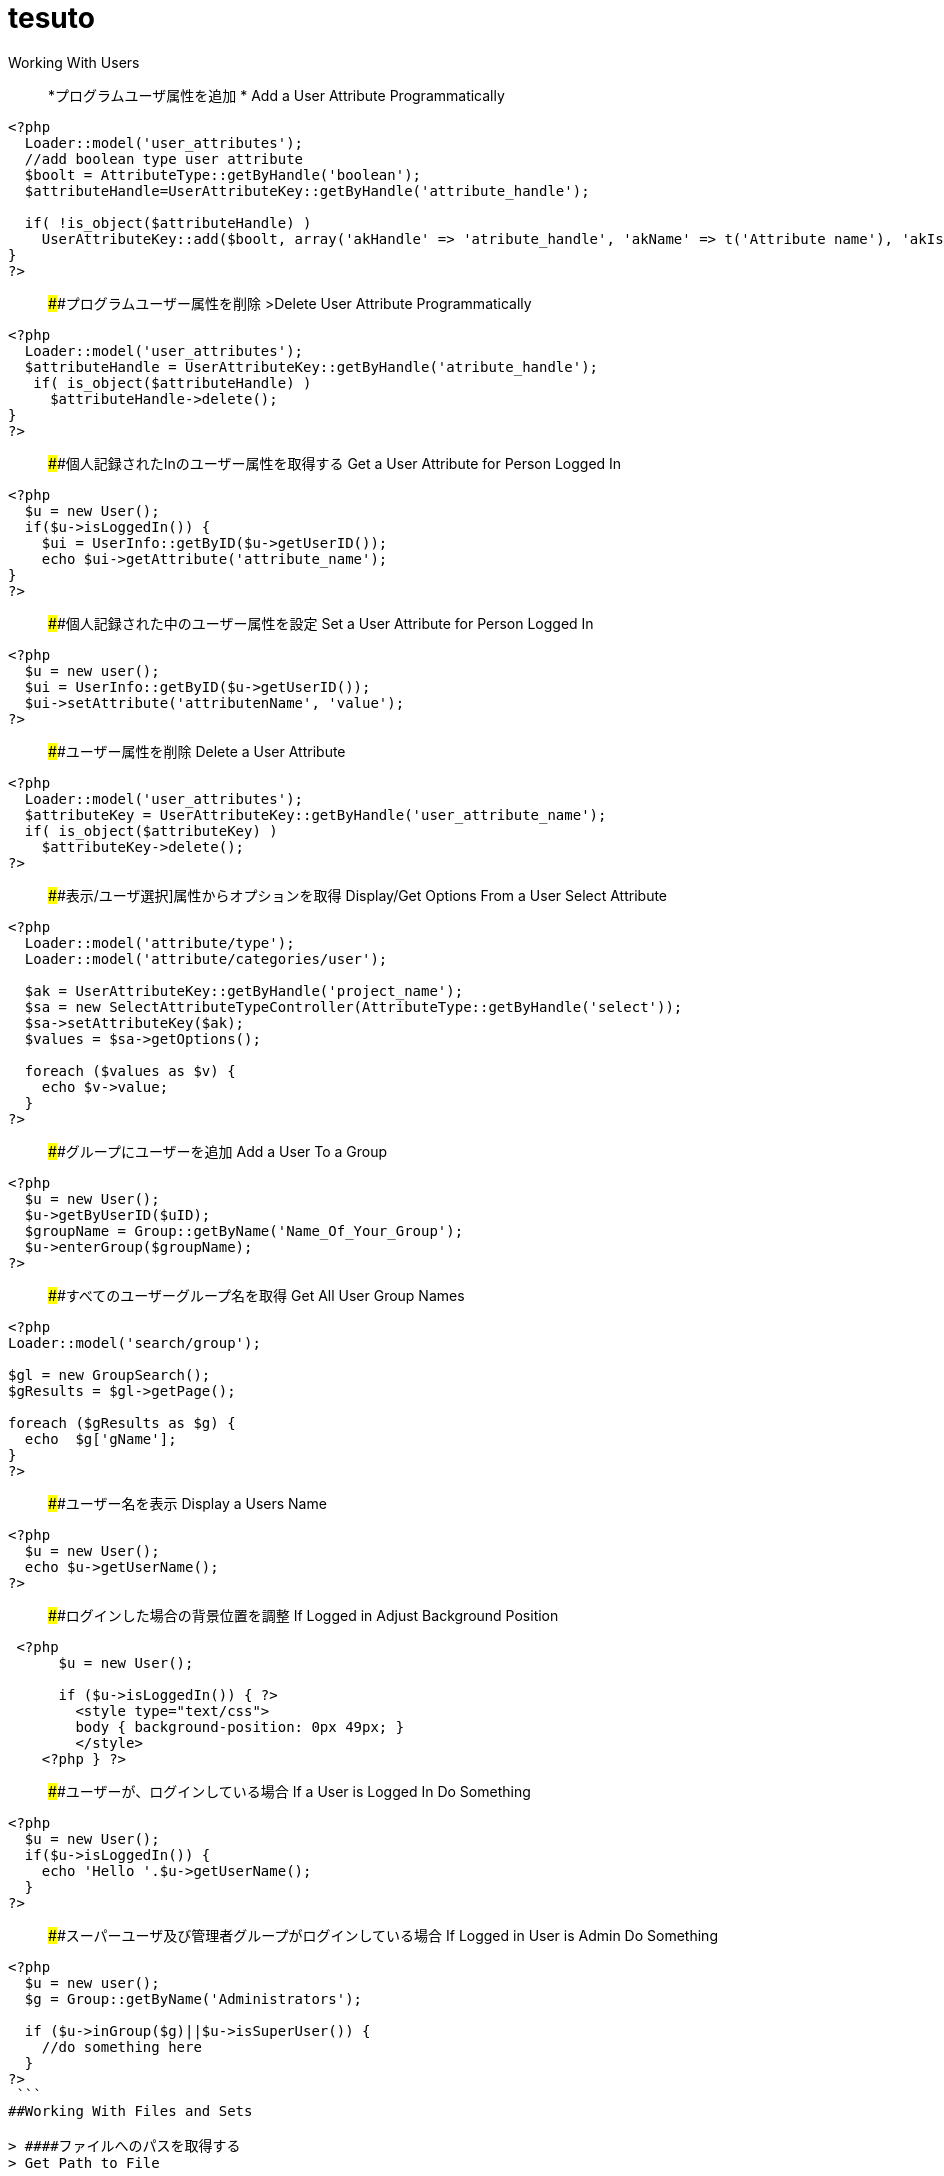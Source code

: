 # tesuto 


Working With Users

> *プログラムユーザ属性を追加  *
> Add a User Attribute Programmatically

```
<?php
  Loader::model('user_attributes');
  //add boolean type user attribute 
  $boolt = AttributeType::getByHandle('boolean');
  $attributeHandle=UserAttributeKey::getByHandle('attribute_handle');
 
  if( !is_object($attributeHandle) )
    UserAttributeKey::add($boolt, array('akHandle' => 'atribute_handle', 'akName' => t('Attribute name'), 'akIsSearchable' => false, 'uakProfileEdit' => false, 'uakRegisterEdit' => false, 'akCheckedByDefault' => false));
}
?>
```

> ####プログラムユーザー属性を削除  
>Delete User Attribute Programmatically

```
<?php
  Loader::model('user_attributes');
  $attributeHandle = UserAttributeKey::getByHandle('atribute_handle');
   if( is_object($attributeHandle) )
     $attributeHandle->delete();
}
?>
```

> ####個人記録されたInのユーザー属性を取得する
> Get a User Attribute for Person Logged In

```
<?php
  $u = new User();
  if($u->isLoggedIn()) {
    $ui = UserInfo::getByID($u->getUserID());
    echo $ui->getAttribute('attribute_name');	
}
?>
```

> ####個人記録された中のユーザー属性を設定
> Set a User Attribute for Person Logged In

```
<?php
  $u = new user();
  $ui = UserInfo::getByID($u->getUserID());
  $ui->setAttribute('attributenName', 'value');
?>
```

> ####ユーザー属性を削除
> Delete a User Attribute

```
<?php
  Loader::model('user_attributes');
  $attributeKey = UserAttributeKey::getByHandle('user_attribute_name');
  if( is_object($attributeKey) )
    $attributeKey->delete();
?>
```

> ####表示/ユーザ選択]属性からオプションを取得
> Display/Get Options From a User Select Attribute

```
<?php
  Loader::model('attribute/type');
  Loader::model('attribute/categories/user');
 
  $ak = UserAttributeKey::getByHandle('project_name');
  $sa = new SelectAttributeTypeController(AttributeType::getByHandle('select'));
  $sa->setAttributeKey($ak);
  $values = $sa->getOptions();
 
  foreach ($values as $v) {
    echo $v->value;
  }
?>
```

> ####グループにユーザーを追加 
> Add a User To a Group

```
<?php
  $u = new User();
  $u->getByUserID($uID);
  $groupName = Group::getByName('Name_Of_Your_Group');
  $u->enterGroup($groupName);
?>
```

> ####すべてのユーザーグループ名を取得
> Get All User Group Names

```
<?php
Loader::model('search/group');
 
$gl = new GroupSearch();
$gResults = $gl->getPage();
 
foreach ($gResults as $g) {
  echo  $g['gName'];
}
?>	
```

> ####ユーザー名を表示
> Display a Users Name

```
<?php
  $u = new User();
  echo $u->getUserName();
?>
```

> ####ログインした場合の背景位置を調整
> If Logged in Adjust Background Position

```
 <?php 
      $u = new User();
     
      if ($u->isLoggedIn()) { ?>
        <style type="text/css">
        body { background-position: 0px 49px; }
        </style>
    <?php } ?>
```

> ####ユーザーが、ログインしている場合
> If a User is Logged In Do Something

```
<?php
  $u = new User();
  if($u->isLoggedIn()) {
    echo 'Hello '.$u->getUserName();
  }
?>
```

> ####スーパーユーザ及び管理者グループがログインしている場合
> If Logged in User is Admin Do Something

```
<?php
  $u = new user();
  $g = Group::getByName('Administrators');
 
  if ($u->inGroup($g)||$u->isSuperUser()) {
    //do something here
  }
?>
 ```
##Working With Files and Sets

> ####ファイルへのパスを取得する
> Get Path to File

```
<?php
  $f = File::getByID(FILE_ID);
  $fv = $f->getApprovedVersion();
  $path = $fv->getRelativePath();
?>
]
```


> ####セット名ファイルゲット
> Get File Set Names

```
(in view.php)
<?php
  $fileSets = FileSet::getMySets();
  foreach ($fileSets as $fs) {
    echo $fs->getFileSetName();
  }
?>
 
$fs->getFileSetID()
$fs->getFileSetName()
$fs->getFileSetType()
 
(in controller.php)
 
<?php
namespace
use FileSet;
use FileList;
 
  $fileSets = FileSet::getMySets();
  foreach ($fileSets as $fs) {
   $filesets('id' => $fs->getFileSetID(), 'name' => $fs->getFileSetName());
 }
?>
```

> ####ファイルセットを追加
> Add a File Set

```
<?php  
  $fs = FileSet::createAndGetSet('FILESET_NAME', FileSet::TYPE_PUBLIC, $uID = false);
?>
```

> #### ファイルの属性値を取得
> Get File Attribute Value

```
<?php
  $f = File::getByID(FILE ID NUMBER);
  echo $f->getAttribute('Attrubute_name');
?>
```

> ####ファイル属性を追加
> Add a File Attribute

```
<?php
  // add file attribute programmatically (text)
  Loader::model('file_attributes');
  $textt = AttributeType::getByHandle('text');
  $attribute=FileAttributeKey::getByHandle('attribute_handle');   	
 
  if( !is_object($attribute) )
    FileAttributeKey::add($textt, array('akHandle' => 'attribut_handle', 'akName' => t('Atribute Name')));
 
 
  // when uploading with a form
  function action_file_upload()	{
    Loader::library("file/importer");
    $fi = new FileImporter();
    $newFile = $fi->import($_FILES['fileName']['tmp_name'],
    $_FILES['fileName']['name']);
 
   // add attriubute   
   if($newFile instanceof FileVersion) {
     $f = $newFile->getFile();
     $fv = $f->getApprovedVersion();			
     $fv->setAttribute('ATTRIBUTE_NAME', 'VALUE');
   }
}
?>
```

> ####表示/ファイルセットからファイル情報を見る
> Display / Get File Info from File Sets

```
(in view.php)
<?php
  $fs = FileSet::getByName('Your File Set');
  $fl = new FileList();
  $fl->filterBySet($fs);
  $fl->sortBy('fsDisplayOrder', 'asc');
  $files = $fl->get();
 
  foreach($files as $f) {
    echo $f->getFileName();
    echo $f->getTitle(); 
    echo $f->getAttribute("width");
    echo $f->getDownloadURL();
    echo $f->getRelativePath();
    echo $f->getDescription();
    echo $f->getAttribute('attribute_name');
  }
?>

(in controller.php)
<?php
namespace
use FileSet;
use FileList;
 
  $fs = FileSet::getByName('Your File Set');
  $fl = new FileList();
  $fl->filterBySet($fs);
  $fl->sortBy('fsDisplayOrder', 'asc');
  $files = $fl->get();
?>  
```

> ####ファイルを追加
>Add a File

```
<?php
    Loader::library("file/importer");
    $fi = new FileImporter();
    $newFile = $fi->import($pathToFile, $nameOfFile, $fileObject);
  }
?>
```

> ####フォームからファイルの追加
> Add a File From a Form

```
<?php
  // function in controller
  function action_file_upload()	{ 
    Loader::library("file/importer");
    $fi = new FileImporter();
    $newFile = $fi->import($_FILES['fileName']['tmp_name'],
    $_FILES['fileName']['name']);
  }
?>
```

> ####ファイルセットにファイルを追加
> Add a File to a file Set

```
<?php
  // when uploading with a form
  function action_file_upload()	{
    Loader::library("file/importer");
    $fi = new FileImporter();
    $newFile = $fi->import($_FILES['fileName']['tmp_name'],
    $_FILES['fileName']['name']);
 
    // add file to file set		
    Loader::model('file_set');
    $fs = FileSet::createAndGetSet('FILE_SET_NAME', FileSet::TYPE_PUBLIC, 
    $uID = false);
    $fsf = $fs->addFileToSet($newFile);	
  }
?>
```

##Working With Page Lists
> ####ページリストの開始
> Initiating a Page List

```
(in view.php)
 
<?php
  $pl = Core::Make('PageList'); 
 
  $pl = new PageList();
 
    ... Filtering and Sorting Options ...
 
   // Get the page List Results 
  $pages = $pl->get() Get all pages that match filter/sort criteria.
?>
 
(in controller.php)
 
<?php
namespace
use Concrete\Core\Page\PageList;
 
  $pl = new PageList();
 
    ... Filtering and Sorting Options ...
 
   // Get the page List Results 
  $pages = $pl->get() Get all pages that match filter/sort criteria.
?>
```

> ####ページリストフィルタ/並べ替え
> Page List Filters / Sorting

```
<?php
    // Available Filters
    $pl->ignorePermissions(); // Don't check the permissions of the logged-in user.
    $pl->ignoreAliases(); // Ignore aliased pages.
    $pl->includeSystemPages(); // Include system pages
    $pl->displayUnapprovedPages(); // Include pages that have not been approved.
    $pl->filterByKeywords($keywords); // Filters files by keywords.
    $pl->filterByName($name, $exact = false); // Filter page name.
    $pl->filterByPath($path, $includeAllChildren = true); // Filters pages by path, children true/false
    $pl->filterByParentID($cParentID); //Filters by the parent ID.
    $pl->filterByCollectionTypeID($ctID); //Displays pages of a certain page type.
    $pl->filterByUserID($userID); //Displays pages owned by a particular user ID.
    $pl->filterByIsApproved($isApproved); //Only display approved pages.
    $pl->filterByIsAlias($ia); //Filters by whether an item is an alias or not.
    $pl->filterByCollectionTypeHandle($ctHandle); //Filters by page type handles. $ctHandle can be array of page type handles.
    $pl->filterByDateAdded($date, $comparison = '='); //Filters by date the page was added. $comparison can be any MySQL comparison operator.
    $pl->filterByPublicDate($date, $comparison = '='); //Filters by public date. $comparison can be any MySQL comparison operator.
    $pl->filterByDateLastModified($date, $comparison = '='); //Filters by date the page was last modified. $comparison can be any MySQL comparison operator.
    $pl->filterByNumberOfChildren($number, $comparison = '='); //Filters by number of page children. $comparison can be any MySQL comparison operator.
    $pl->filterByAttribute($attributeKeyHandle, $value, $comparison); //Filters by attribute.
    $pl->filter($column, $value, $comparison); //Filter by MySql "WHERE" clause
   
    // Sorting Options
    $pl->sortByRelevance(); //Orders by index score descending. Only available when searching by keywords.
    $pl->sortByDisplayOrder(); //Orders by sitemap display order ascending.
    $pl->sortByDisplayOrderDescending(); // Orders by sitemap display order descending.
    $pl->sortByPublicDate(); //Orders by public date ascending.
    $pl->sortByPublicDateDescending(); //Orders by public date descending.
    $pl->sortByName(); //Orders by page name ascending.
    $pl->sortByNameDescending(); // Order by name descending
    $pl->sortBy('ATTRIBUTE_HANDLE'); // Order by a page attribute
  ?>
```

> ####ページ一覧はコレクション型ハンドルに基づくゲット
> Get Page List based on Collection Type Handle

```
<?php
  $pl = new PageList();
  $pl->filterByCollectionTypeHandle('COLLECTION_HANDLE');
  $pl->sortByDisplayOrder('alpha_asc'); // Sort alphebetically
 
  $pages = $pl->getPage();
 
  // Display Page Name and Description
  foreach ($pages as $page){
    echo $page->getCollectionName();
    echo $page->getCollectionDescription();
  }
?>
```

> ####テーマに埋め込むページリストブロック
> Embed Page List Block in Theme

```
<?php
  $bt = BlockType::getByHandle('page_list');
 
  //Set Options
  $bt->controller->orderBy = 'display_asc'; // 'display_asc', 'chrono_desc', 'chrono_asc', 'alpha_asc', 'alpha_desc'
  $bt->controller->ctID = ''; // Filter by Collection Page Type ID
  $bt->controller->displayFeaturedOnly = 'false'; // If Featured Page attribute 'true', 'false' 
  $bt->controller->displayAliases = 'false'; // Display aliase pages 'true', 'false'
  $bt->controller->paginate = 'true'; // 'true', 'false'
  $bt->controller->cParentID = '6149'; // Display pages beneath this page ID
  $bt->controller->includeAllDescendents = 'true'; // 'true', 'false'						
  $bt->controller->orderBy = 'display_asc'; // 'display_asc', 'chrono_desc', 'chrono_asc', 'alpha_asc', 'alpha_desc'
  $bt->controller->showrss = 'false'; // Display RSS feed 'true', 'false'
  $bt->controller->truncateSummaries = 'true'; // 'true', 'false'
  $bt->controller->truncateChars = '128'; // Truncate length if summaries 'true'
  $bt->controller->paginate = 'true'; // 'true', 'false'
 
  // Render the block
  $bt->render('view'); // for template 'templates/template_name'
?>
```

##再ソートページリストブロック$ページアレイ
>Re-Sort Page List Block $pages Array

```
<?php
  // Re-sort in view.php by an end date page attribute
  usort($pages, create_function('$a, $b', 'return $a->getAttribute("end_date") > $b->getAttribute("end_date");'));
?>
```

##Controllers
> ####単一ページコントローラ
> Single Page Controllers

```
Create single page file: applications/single_pages/test_page.php
 
Create a controller file: applications/controllers/test_page.php 

Namespace and class for controller

<?php 
namespace Application\Controller\SinglePage;
use PageController;
 
class TestPage extends PageController
{
 
    // Add functions
    public function view()
    {
        // Whatever code you need for functions
        echo 'Hello World';
    }
 
}
?>
```

## Database
> ####データベースからデータをフェッチ
> Fetch Data From Database

```
<?php
  $db = Loader::db();
 
  $sql = "SELECT * FROM [table] WHERE [column1] = ? AND [column2] = ?";
  $vals = array('[value1]', '[value2]');
  $r = $db->Execute($sql, $vals);
  $row = $r->FetchRow();
 
  echo $row[column name];
?>
``` 

> ####アップデートデータベース
> Update Database

``` 
<?php 
  $db = Loader::db();
 
  $sql = "UPDATE [table] SET [column] = ? WHERE bID = $this->bID";
  $vals = array('[value]');
  $update = $db->Execute($sql, $vals);
?>
```

##Helpers
> ####日付/時刻ヘルパー 
> Date/Time Helper

> #####ロード日付/時刻ヘルパー
> Load Date/Time Helper

``` 
<?php
$date = Core::make('helper/date');
?>
```

> ####ページ日付/時刻属性（END_DATE）で今日の日付を比較して、何かをする
> Compare Today's Date With a Pages Date/Time Attribute (end_date) And Do Something

```
Using Date Helper to format ($mask=) display of date and time.
 
<?php
 
  if($date->getSystemDateTime($c->getCollectionAttributeValue('end_date'), $mask = 'd-m-Y G:i') > $date->getLocalDateTime('now',$mask = 'd-m-Y G:i')) {
    echo 'End date is greater than today';
  }
?>
```

> ####DD-MM-YYYY午後12時フォーマットでの表示日付/時刻。
> Display Date/Time In dd-mm-yyyy 00:00 Format.

```
<?php
  $date = Loader::helper("date");  echo $date->getLocalDateTime('now',$mask = 'd-m-Y G:i')
?>
```

> ####MM / dd / yy形式での表示ページ属性」END_DATE」
> Display Page Attribute "end_date" In mm/dd/yy Format

```
<?php
  echo $date->getSystemDateTime($c->getCollectionAttributeValue('end_date'), $mask = 'm/d/y') 
?>
```

> ####日付のページを取得最後に編集しました
> Get Date The Page Was Last Edited

```
<?php
  foreach($c->getBlocks('Main') as $b) {
    $bDate[$i] = $b->getBlockDateLastModified();
    $i ++;
  }
 
  rsort( $bDate );
 
  echo $date->getLocalDateTime($bDate[0],$mask = 'm-d-Y g:i:s');
?>
```

> ####ページ属性」END_DATEが現在時刻よりも大きい場合には、何かをする
> If Page Attribute "end_date Is Greater Than Current Time, Do Something.

```
<?php
  if($date->getSystemDateTime($c->getCollectionAttributeValue('end_date'), $mask = 'd-m-Y G:i') > $date->getLocalDateTime('now',$mask = 'd-m-Y G:i')) {
 
    [do something here]
 
  }
?>
```

> ####マスクのPHPの日付書式
> PHP Date Formatting For Mask

```
a 'am' or 'pm'
A 'AM' or 'PM'
B Swatch Internet time
d day of the month, 2 digits with leading zeros; i.e. '01' to '31'
D day of the week, textual, 3 letters; i.e. 'Fri'
F month, textual, long; i.e. 'January'
g hour, 12-hour format without leading zeros; i.e. '1' to '12'
G hour, 24-hour format without leading zeros; i.e. '0' to '23'
h hour, 12-hour format; i.e. '01' to '12'
H hour, 24-hour format; i.e. '00' to '23'
i minutes; i.e. '00' to '59'
I (capital i) '1' if Daylight Savings Time, '0' otherwise.
j day of the month without leading zeros; i.e. '1' to '31'
l (lowercase 'L') day of the week, textual, long; i.e. 'Friday'
L boolean for whether it is a leap year; i.e. '0' or '1'
m month; i.e. '01' to '12'
M month, textual, 3 letters; i.e. 'Jan'
n month without leading zeros; i.e. '1' to '12'
r RFC 822 formatted date; i.e. 'Thu, 21 Dec 2000 16:01:07 +0200' (added in PHP 4.0.4)
s seconds; i.e. '00' to '59'
S English ordinal suffix, textual, 2 characters; i.e. 'th', 'nd'
t number of days in the given month; i.e. '28' to '31'
T Timezone setting of this machine; i.e. 'MDT'
U seconds since the epoch
w day of the week, numeric, i.e. '0' (Sunday) to '6' (Saturday)
Y year, 4 digits; i.e. '1999'
y year, 2 digits; i.e. '99'
z day of the year; i.e. '0' to '365'
Z timezone offset in seconds (i.e. '-43200' to '43200'). The offset for timezones west of UTC is always negative, and for those east of UTC is always positive.
```




##Image Helper

> ####イメージのロードヘルパー
> Load Image Helper

 (depricated)

```
<?php
  $imageHelper = Core::make('helper/image');
?>
```

> ####ページ属性からの出力サムネイル
> Output Thumbnail from Page Attribute

```
If image exists in Image/File Attribute "product_image", display the image scaled to 100px.
 
<?php
  if($c->getAttribute('product_image')) {
    $imageHelper->outputThumbnail($c->getAttribute('product_image'),100 ,100);
  }
?>
```

> ####画像のヘルパーでサムネイル情報を取得
> Get Thumbnail Info with Image Helper

```
<?php
  $file = File::getByID(id_number);
  $img = $imageHelper->getThumbnail($file, 100, 100);
?> 
     
    <img src="<?php echo $img->src; ?>" width="<?php echo $img->width; ?>" height="<?php echo $img->height; ?>">
```


##Multilingual Helper

> ####多言語ヘルパーのロード

> Load Multilingual Helper

```
<?php
  $lh = Loader::helper('section', 'multilingual');
<?
```
> ####二つの言語コードを返します

> Return Two Language Code

```
<?php
    $lh = Loader::helper('section', 'multilingual');
    echo $lh->getLanguage();
  ?>
```

###Site.php

> ####共通設定
> Common Settings

```
Set advanced permissions on
  define('PERMISSIONS_MODEL', 'advanced');
 
Use APC Caching (you need APC installed)
  define('CACHE_LIBRARY', 'apc');
 
Disable Zend Cache Cleaning (may improve performance)
  define('CACHE_FRONTEND_OPTIONS',
  serialize(array('automatic_cleaning_factor' => 0)));
 
Set time to 24 hour format
  define('DATE_FORM_HELPER_FORMAT_HOUR', '24');
 
Date Formatting
  define('DATE_APP_GENERIC_MDYT_FULL', 'F d, Y \a\t g:i A');
  define('DATE_APP_GENERIC_MDYT', 'n/j/Y \a\t g:i A');
  define('DATE_APP_GENERIC_MDY', 'n/j/Y');
  define('DATE_APP_GENERIC_MDY_FULL', 'F d, Y');
 
Change minimum user name length from default value 3
  define('USER_USERNAME_MINIMUM', 3);
 
Change maximum username length from default value 64
  define('USER_USERNAME_MAXIMUM', 64);
 
Change minimum password length from default value 3
  define('USER_PASSWORD_MINIMUM', 5);
 
Change maximum password length from default value 64
  define('USER_PASSWORD_MAXIMUM', 64);
 
Change session time from default of 2 hours
  define('SESSION_MAX_LIFETIME', 7200); // 2 hours
 
Set registration email notification address
  define('EMAIL_ADDRESS_REGISTER_NOTIFICATION',
  'example@domain.com');
 
Set registration email notification from address
  define('EMAIL_ADDRESS_REGISTER_NOTIFICATION_FROM',
  'example@domain.com');
```

> ####ホワイトラベルの設定
>White Label Configuration

```
Disable concrete5 marketplace integration.
define('ENABLE_MARKETPLACE_SUPPORT', false); 
 
Disable help searches in the intelligent search.
define('ENABLE_INTELLIGENT_SEARCH_HELP', false);
 
Disable marketplace add-ons appear in intelligent 
search results. 
define('ENABLE_INTELLIGENT_SEARCH_MARKETPLACE', false); 
 
Disable newsflow
define('ENABLE_NEWSFLOW_OVERLAY', false);
 
Path to the logo image. This can also be a full URL. 
This file should be 49x49 pixels.
define('WHITE_LABEL_LOGO_SRC', 'PATH TO FILE'); 
 
Alt text for the logo
define('WHITE_LABEL_APP_NAME', 'TEXT');
 
Disable Layouts.
define('ENABLE_AREA_LAYOUTS', false); 
 
Disable Custom Design for blocks or areas.
define('ENABLE_CUSTOM_DESIGN', false);
 
Disable Newsflow connect to concrete5.org to retrieve 
latest updates. 
define('ENABLE_APP_NEWS', false); 
 
Set to a valid image (either local or a remote URL), or none.
define('WHITE_LABEL_DASHBOARD_BACKGROUND_SRC', 'none');
 
Web address for today's Image
define('WHITE_LABEL_DASHBOARD_BACKGROUND_FEED', false); 
```